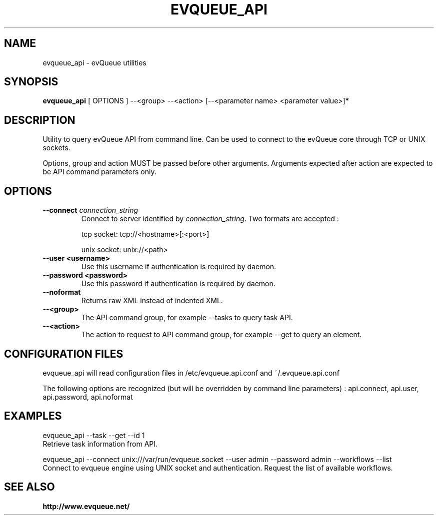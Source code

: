 .TH "EVQUEUE_API" 8 "2016-07-11" "evQueue utilities" "evqueue"

.SH NAME
evqueue_api \- evQueue utilities
.SH "SYNOPSIS"
.PP
\fBevqueue_api\fR [ OPTIONS ] --<group> --<action> [--<parameter name> <parameter value>]*
.SH "DESCRIPTION"
.PP
Utility to query evQueue API from command line. Can be used to connect to the evQueue core through TCP or UNIX sockets.
.PP
Options, group and action MUST be passed before other arguments. Arguments expected after action are expected to be API command parameters only.
.SH "OPTIONS"
.TP
\fB--connect\fR \fIconnection_string\fR
Connect to server identified by \fIconnection_string\fR. Two formats are accepted :

tcp socket: tcp://<hostname>[:<port>]

unix socket: unix://<path>
.TP
\fB--user <username>\fR
Use this username if authentication is required by daemon.
.TP
\fB--password <password>\fR
Use this password if authentication is required by daemon.
.TP
\fB--noformat\fR
Returns raw XML instead of indented XML.
.TP
\fB--<group>\fR
The API command group, for example --tasks to query task API.
.TP
\fB--<action>\fR
The action to request to API command group, for example --get to query an element.
.SH "CONFIGURATION FILES"
.PP
evqueue_api will read configuration files in /etc/evqueue.api.conf and ~/.evqueue.api.conf
.PP
The following options are recognized (but will be overridden by command line parameters) : api.connect, api.user, api.password, api.noformat
.SH EXAMPLES
evqueue_api --task --get --id 1
.br
Retrieve task information from API.

evqueue_api --connect unix:///var/run/evqueue.socket --user admin --password admin --workflows --list
.br
Connect to evqueue engine using UNIX socket and authentication. Request the list of available workflows.
.SH SEE ALSO
.BR http://www.evqueue.net/

